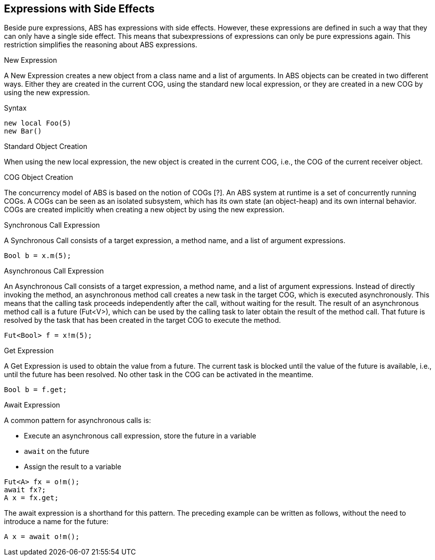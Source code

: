 == Expressions with Side Effects

Beside pure expressions, ABS has expressions with side effects. However, these expressions are defined in such a way that they can only have a single side effect. This means that subexpressions of expressions can only be pure expressions again. This restriction simplifies the reasoning about ABS expressions.

.New Expression

A New Expression creates a new object from a class name and a list of arguments. In ABS objects
can be created in two different ways. Either they are created in the current COG, using the standard
new local expression, or they are created in a new COG by using the new expression.

.Syntax

[source,java]

----
new local Foo(5)
new Bar()
----

Standard Object Creation

When using the new local expression, the new object is created in the current COG, i.e., the COG of the current receiver object.

.COG Object Creation

The concurrency model of ABS is based on the notion of COGs [?]. An ABS system at runtime is a set of concurrently running COGs. A COGs can be seen as an isolated subsystem, which has its own state (an object-heap) and its own internal behavior. COGs are created implicitly when creating a new object by using the new expression.

.Synchronous Call Expression
A Synchronous Call consists of a target expression, a method name, and a list of argument expressions.

[source,java]

----
Bool b = x.m(5);
----

.Asynchronous Call Expression
An Asynchronous Call consists of a target expression, a method name, and a list of argument expressions. Instead of directly invoking the method, an asynchronous method call creates a new task in the target COG, which is executed asynchronously. This means that the calling task proceeds independently after the call, without waiting for the result. The result of an asynchronous method call is a future (Fut<V>), which can be used by the calling task to later obtain the result of the method call. That future is resolved by the task that has been created in the target COG to execute the method.

[source, java]
----
Fut<Bool> f = x!m(5);
----

.Get Expression
A Get Expression is used to obtain the value from a future. The current task is blocked until the value of the future is available, i.e., until the future has been resolved. No other task in the COG can be activated in the meantime.

[source,java]
----
Bool b = f.get;
----

.Await Expression
A common pattern for asynchronous calls is:

* Execute an asynchronous call expression, store the future in a variable
* `await` on the future
* Assign the result to a variable

[source,java]
----
Fut<A> fx = o!m();
await fx?;
A x = fx.get;
----

The await expression is a shorthand for this pattern. The preceding example can be written as follows, without the need to introduce a name for the future:

[source,java]
----
A x = await o!m();
----
